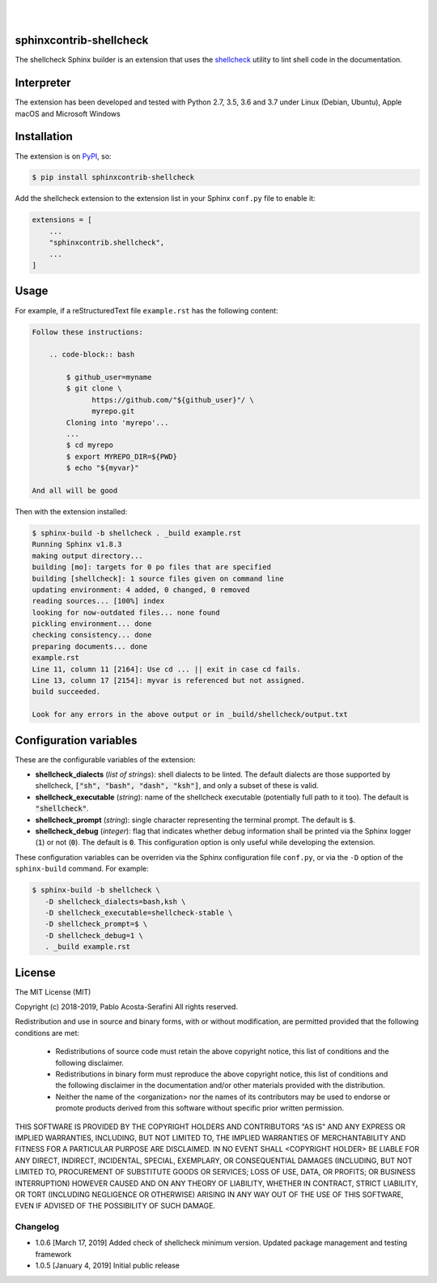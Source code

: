.. README.rst
.. Copyright (c) 2018-2019 Pablo Acosta-Serafini
.. See LICENSE for details

.. image:: https://badge.fury.io/py/sphinxcontrib-shellcheck.svg
    :target: https://pypi.org/project/sphinxcontrib-shellcheck
    :alt: PyPI version

.. image:: https://img.shields.io/pypi/l/sphinxcontrib-shellcheck.svg
    :target: https://pypi.org/project/sphinxcontrib-shellcheck
    :alt: License

.. image:: https://img.shields.io/pypi/pyversions/sphinxcontrib-shellcheck.svg
    :target: https://pypi.org/project/sphinxcontrib-shellcheck
    :alt: Python versions supported

.. image:: https://img.shields.io/pypi/format/sphinxcontrib-shellcheck.svg
    :target: https://pypi.org/project/sphinxcontrib-shellcheck
    :alt: Format

|


.. image::
    https://dev.azure.com/pmasdev/sphinxcontrib-shellcheck/_apis/build/status/pmacosta.sphinxcontrib-shellcheck?branchName=master
    :target: https://dev.azure.com/pmasdev/sphinxcontrib-shellcheck/_build?definitionId=3&_a=summary
    :alt: Continuous integration test status

.. image::
    https://img.shields.io/azure-devops/coverage/pmasdev/sphinxcontrib-shellcheck/2.svg
    :target: https://dev.azure.com/pmasdev/sphinxcontrib-shellcheck/_build?definitionId=6&_a=summary
    :alt: Continuous integration test coverage

|

########################
sphinxcontrib-shellcheck
########################

The shellcheck Sphinx builder is an extension that uses the `shellcheck
<https://github.com/koalaman/shellcheck>`_ utility to lint shell code in the
documentation.

###########
Interpreter
###########

The extension has been developed and tested with Python 2.7, 3.5, 3.6 and 3.7
under Linux (Debian, Ubuntu), Apple macOS and Microsoft Windows

############
Installation
############

The extension is on `PyPI <https://pypi.org/project/sphinxcontrib-shellcheck>`_,
so:

.. code:: console

   $ pip install sphinxcontrib-shellcheck


Add the shellcheck extension to the extension list in your Sphinx
``conf.py`` file to enable it:

.. code:: python

   extensions = [
       ...
       "sphinxcontrib.shellcheck",
       ...
   ]

#####
Usage
#####

For example, if a reStructuredText file ``example.rst`` has the following
content:

.. code:: rst

   Follow these instructions:

       .. code-block:: bash

           $ github_user=myname
           $ git clone \
                 https://github.com/"${github_user}"/ \
                 myrepo.git
           Cloning into 'myrepo'...
           ...
           $ cd myrepo
           $ export MYREPO_DIR=${PWD}
           $ echo "${myvar}"

   And all will be good

Then with the extension installed:

.. code:: console

   $ sphinx-build -b shellcheck . _build example.rst
   Running Sphinx v1.8.3
   making output directory...
   building [mo]: targets for 0 po files that are specified
   building [shellcheck]: 1 source files given on command line
   updating environment: 4 added, 0 changed, 0 removed
   reading sources... [100%] index
   looking for now-outdated files... none found
   pickling environment... done
   checking consistency... done
   preparing documents... done
   example.rst
   Line 11, column 11 [2164]: Use cd ... || exit in case cd fails.
   Line 13, column 17 [2154]: myvar is referenced but not assigned.
   build succeeded.

   Look for any errors in the above output or in _build/shellcheck/output.txt

#######################
Configuration variables
#######################

These are the configurable variables of the extension:

* **shellcheck_dialects** (*list of strings*): shell dialects to be
  linted. The default dialects are those supported by shellcheck, :code:`["sh",
  "bash", "dash", "ksh"]`, and only a subset of these is valid.

* **shellcheck_executable** (*string*): name of the shellcheck executable
  (potentially full path to it too). The default is :code:`"shellcheck"`.

* **shellcheck_prompt** (*string*): single character representing the terminal
  prompt. The default is :code:`$`.

* **shellcheck_debug** (*integer*): flag that indicates whether debug
  information shall be printed via the Sphinx logger (:code:`1`) or not
  (:code:`0`). The default is :code:`0`. This configuration option is only
  useful while developing the extension.

These configuration variables can be overriden via the Sphinx configuration file
``conf.py``, or via the ``-D`` option of the ``sphinx-build`` command. For
example:

.. code:: console

   $ sphinx-build -b shellcheck \
      -D shellcheck_dialects=bash,ksh \
      -D shellcheck_executable=shellcheck-stable \
      -D shellcheck_prompt=$ \
      -D shellcheck_debug=1 \
      . _build example.rst

#######
License
#######

The MIT License (MIT)

Copyright (c) 2018-2019, Pablo Acosta-Serafini
All rights reserved.

Redistribution and use in source and binary forms, with or without
modification, are permitted provided that the following conditions are met:

    * Redistributions of source code must retain the above copyright
      notice, this list of conditions and the following disclaimer.

    * Redistributions in binary form must reproduce the above copyright
      notice, this list of conditions and the following disclaimer in the
      documentation and/or other materials provided with the distribution.

    * Neither the name of the <organization> nor the
      names of its contributors may be used to endorse or promote products
      derived from this software without specific prior written permission.

THIS SOFTWARE IS PROVIDED BY THE COPYRIGHT HOLDERS AND CONTRIBUTORS "AS IS" AND
ANY EXPRESS OR IMPLIED WARRANTIES, INCLUDING, BUT NOT LIMITED TO, THE IMPLIED
WARRANTIES OF MERCHANTABILITY AND FITNESS FOR A PARTICULAR PURPOSE ARE
DISCLAIMED. IN NO EVENT SHALL <COPYRIGHT HOLDER> BE LIABLE FOR ANY
DIRECT, INDIRECT, INCIDENTAL, SPECIAL, EXEMPLARY, OR CONSEQUENTIAL DAMAGES
(INCLUDING, BUT NOT LIMITED TO, PROCUREMENT OF SUBSTITUTE GOODS OR SERVICES;
LOSS OF USE, DATA, OR PROFITS; OR BUSINESS INTERRUPTION) HOWEVER CAUSED AND
ON ANY THEORY OF LIABILITY, WHETHER IN CONTRACT, STRICT LIABILITY, OR TORT
(INCLUDING NEGLIGENCE OR OTHERWISE) ARISING IN ANY WAY OUT OF THE USE OF THIS
SOFTWARE, EVEN IF ADVISED OF THE POSSIBILITY OF SUCH DAMAGE.

.. CHANGELOG.rst
.. Copyright (c) 2018-2019 Pablo Acosta-Serafini
.. See LICENSE for details

Changelog
=========

* 1.0.6 [March 17, 2019] Added check of shellcheck minimum version. Updated
  package management and testing framework

* 1.0.5 [January 4, 2019] Initial public release


